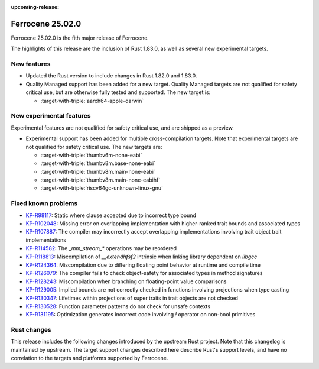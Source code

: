 .. SPDX-License-Identifier: MIT OR Apache-2.0
   SPDX-FileCopyrightText: The Ferrocene Developers

:upcoming-release:

Ferrocene 25.02.0
=================

Ferrocene 25.02.0 is the fith major release of Ferrocene.

The highlights of this release are the inclusion of Rust 1.83.0, as well as several new 
experimental targets.

New features
------------

* Updated the Rust version to include changes in Rust 1.82.0 and 1.83.0.
* Quality Managed support has been added for a new target. Quality Managed targets are not 
  qualified for safety critical use, but are otherwise fully tested and supported. The new
  target is:

  * :target-with-triple:`aarch64-apple-darwin`


New experimental features
-------------------------

Experimental features are not qualified for safety critical use, and are
shipped as a preview.

* Experimental support has been added for multiple cross-compilation targets.
  Note that experimental targets are not qualified for safety critical use. The
  new targets are:

  * :target-with-triple:`thumbv6m-none-eabi`
  * :target-with-triple:`thumbv8m.base-none-eabi`
  * :target-with-triple:`thumbv8m.main-none-eabi`
  * :target-with-triple:`thumbv8m.main-none-eabihf`
  * :target-with-triple:`riscv64gc-unknown-linux-gnu`

Fixed known problems
--------------------

* `KP-R98117 <https://problems.ferrocene.dev/KP-R98117.html>`_: Static where clause accepted due to incorrect type bound
* `KP-R102048 <https://problems.ferrocene.dev/KP-R102048.html>`_: Missing error on overlapping implementation with higher-ranked trait bounds and associated types
* `KP-R107887 <https://problems.ferrocene.dev/KP-R107887.html>`_: The compiler may incorrectly accept overlapping implementations involving trait object trait implementations
* `KP-R114582 <https://problems.ferrocene.dev/KP-R114582.html>`_: The `_mm_stream_*` operations may be reordered
* `KP-R118813 <https://problems.ferrocene.dev/KP-R118813.html>`_: Miscompilation of `__extendhfsf2` intrinsic when linking library dependent on `libgcc`
* `KP-R124364 <https://problems.ferrocene.dev/KP-R124364.html>`_: Miscompilation due to differing floating point behavior at runtime and compile time
* `KP-R126079 <https://problems.ferrocene.dev/KP-R126079.html>`_: The compiler fails to check object-safety for associated types in method signatures
* `KP-R128243 <https://problems.ferrocene.dev/KP-R128243.html>`_: Miscompilation when branching on floating-point value comparisons
* `KP-R129005 <https://problems.ferrocene.dev/KP-R129005.html>`_: Implied bounds are not correctly checked in functions involving projections when type casting
* `KP-R130347 <https://problems.ferrocene.dev/KP-R130347.html>`_: Lifetimes within projections of super traits in trait objects are not checked
* `KP-R130528 <https://problems.ferrocene.dev/KP-R130528.html>`_: Function parameter patterns do not check for unsafe contexts
* `KP-R131195 <https://problems.ferrocene.dev/KP-R131195.html>`_: Optimization generates incorrect code involving `!` operator on non-bool primitives

Rust changes
------------

This release includes the following changes introduced by the upstream Rust
project. Note that this changelog is maintained by upstream. The target support
changes described here describe Rust's support levels, and have no correlation
to the targets and platforms supported by Ferrocene.

.. rust-changelog::
   :from: 1.82.0
   :to: 1.83.0
